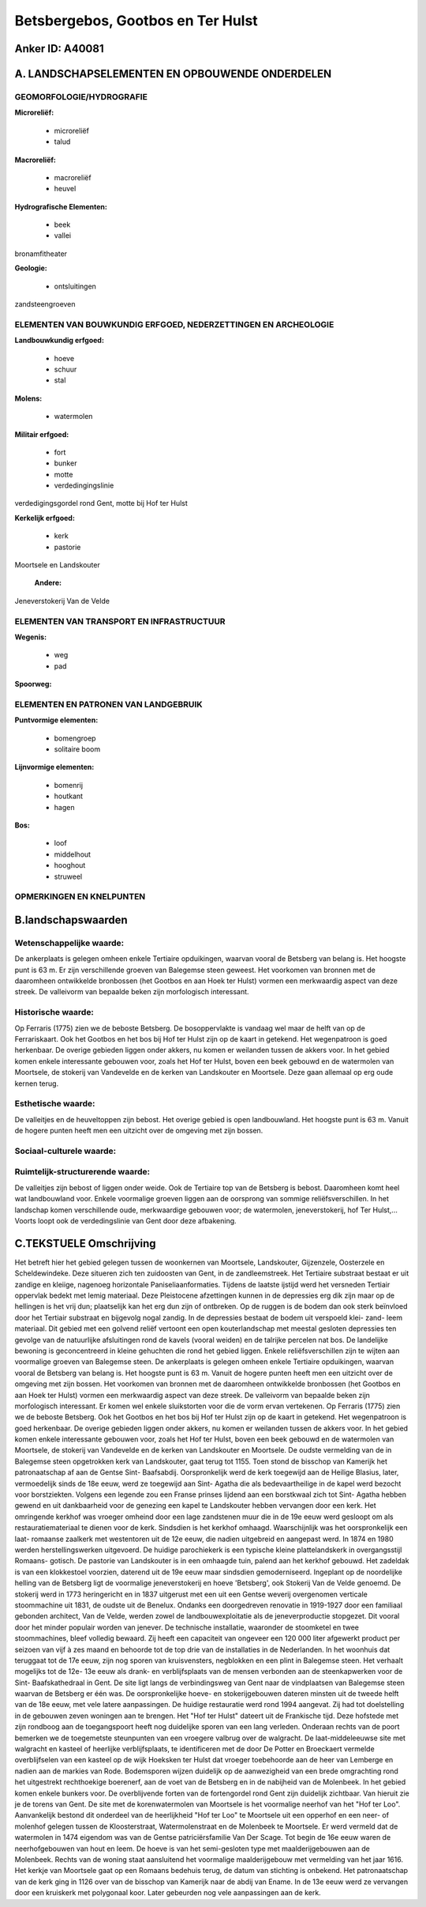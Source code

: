 Betsbergebos, Gootbos en Ter Hulst
==================================

Anker ID: A40081
----------------



A. LANDSCHAPSELEMENTEN EN OPBOUWENDE ONDERDELEN
-----------------------------------------------



GEOMORFOLOGIE/HYDROGRAFIE
~~~~~~~~~~~~~~~~~~~~~~~~~

**Microreliëf:**

 * microreliëf
 * talud


**Macroreliëf:**

 * macroreliëf
 * heuvel

**Hydrografische Elementen:**

 * beek
 * vallei


bronamfitheater

**Geologie:**

 * ontsluitingen


zandsteengroeven

ELEMENTEN VAN BOUWKUNDIG ERFGOED, NEDERZETTINGEN EN ARCHEOLOGIE
~~~~~~~~~~~~~~~~~~~~~~~~~~~~~~~~~~~~~~~~~~~~~~~~~~~~~~~~~~~~~~~

**Landbouwkundig erfgoed:**

 * hoeve
 * schuur
 * stal


**Molens:**

 * watermolen


**Militair erfgoed:**

 * fort
 * bunker
 * motte
 * verdedingingslinie


verdedigingsgordel rond Gent, motte bij Hof ter Hulst

**Kerkelijk erfgoed:**

 * kerk
 * pastorie


Moortsele en Landskouter

 **Andere:**
Jeneverstokerij Van de Velde

ELEMENTEN VAN TRANSPORT EN INFRASTRUCTUUR
~~~~~~~~~~~~~~~~~~~~~~~~~~~~~~~~~~~~~~~~~

**Wegenis:**

 * weg
 * pad


**Spoorweg:**

ELEMENTEN EN PATRONEN VAN LANDGEBRUIK
~~~~~~~~~~~~~~~~~~~~~~~~~~~~~~~~~~~~~

**Puntvormige elementen:**

 * bomengroep
 * solitaire boom


**Lijnvormige elementen:**

 * bomenrij
 * houtkant
 * hagen

**Bos:**

 * loof
 * middelhout
 * hooghout
 * struweel



OPMERKINGEN EN KNELPUNTEN
~~~~~~~~~~~~~~~~~~~~~~~~~



B.landschapswaarden
-------------------


Wetenschappelijke waarde:
~~~~~~~~~~~~~~~~~~~~~~~~~

De ankerplaats is gelegen omheen enkele Tertiaire opduikingen,
waarvan vooral de Betsberg van belang is. Het hoogste punt is 63 m. Er
zijn verschillende groeven van Balegemse steen geweest. Het voorkomen
van bronnen met de daaromheen ontwikkelde bronbossen (het Gootbos en aan
Hoek ter Hulst) vormen een merkwaardig aspect van deze streek. De
valleivorm van bepaalde beken zijn morfologisch interessant.

Historische waarde:
~~~~~~~~~~~~~~~~~~~


Op Ferraris (1775) zien we de beboste Betsberg. De bosoppervlakte is
vandaag wel maar de helft van op de Ferrariskaart. Ook het Gootbos en
het bos bij Hof ter Hulst zijn op de kaart in getekend. Het wegenpatroon
is goed herkenbaar. De overige gebieden liggen onder akkers, nu komen er
weilanden tussen de akkers voor. In het gebied komen enkele interessante
gebouwen voor, zoals het Hof ter Hulst, boven een beek gebouwd en de
watermolen van Moortsele, de stokerij van Vandevelde en de kerken van
Landskouter en Moortsele. Deze gaan allemaal op erg oude kernen terug.

Esthetische waarde:
~~~~~~~~~~~~~~~~~~~

De valleitjes en de heuveltoppen zijn bebost. Het
overige gebied is open landbouwland. Het hoogste punt is 63 m. Vanuit de
hogere punten heeft men een uitzicht over de omgeving met zijn bossen.


Sociaal-culturele waarde:
~~~~~~~~~~~~~~~~~~~~~~~~~




Ruimtelijk-structurerende waarde:
~~~~~~~~~~~~~~~~~~~~~~~~~~~~~~~~~

De valleitjes zijn bebost of liggen onder weide. Ook de Tertiaire top
van de Betsberg is bebost. Daaromheen komt heel wat landbouwland voor.
Enkele voormalige groeven liggen aan de oorsprong van sommige
reliëfsverschillen. In het landschap komen verschillende oude,
merkwaardige gebouwen voor; de watermolen, jeneverstokerij, hof Ter
Hulst,… Voorts loopt ook de verdedingslinie van Gent door deze
afbakening.



C.TEKSTUELE Omschrijving
------------------------

Het betreft hier het gebied gelegen tussen de woonkernen van
Moortsele, Landskouter, Gijzenzele, Oosterzele en Scheldewindeke. Deze
situeren zich ten zuidoosten van Gent, in de zandleemstreek. Het
Tertiaire substraat bestaat er uit zandige en kleiige, nagenoeg
horizontale Paniseliaanformaties. Tijdens de laatste ijstijd werd het
versneden Tertiair oppervlak bedekt met lemig materiaal. Deze
Pleistocene afzettingen kunnen in de depressies erg dik zijn maar op de
hellingen is het vrij dun; plaatselijk kan het erg dun zijn of
ontbreken. Op de ruggen is de bodem dan ook sterk beïnvloed door het
Tertiair substraat en bijgevolg nogal zandig. In de depressies bestaat
de bodem uit verspoeld klei- zand- leem materiaal. Dit gebied met een
golvend reliëf vertoont een open kouterlandschap met meestal gesloten
depressies ten gevolge van de natuurlijke afsluitingen rond de kavels
(vooral weiden) en de talrijke percelen nat bos. De landelijke bewoning
is geconcentreerd in kleine gehuchten die rond het gebied liggen. Enkele
reliëfsverschillen zijn te wijten aan voormalige groeven van Balegemse
steen. De ankerplaats is gelegen omheen enkele Tertiaire opduikingen,
waarvan vooral de Betsberg van belang is. Het hoogste punt is 63 m.
Vanuit de hogere punten heeft men een uitzicht over de omgeving met zijn
bossen. Het voorkomen van bronnen met de daaromheen ontwikkelde
bronbossen (het Gootbos en aan Hoek ter Hulst) vormen een merkwaardig
aspect van deze streek. De valleivorm van bepaalde beken zijn
morfologisch interessant. Er komen wel enkele sluikstorten voor die de
vorm ervan vertekenen. Op Ferraris (1775) zien we de beboste Betsberg.
Ook het Gootbos en het bos bij Hof ter Hulst zijn op de kaart in
getekend. Het wegenpatroon is goed herkenbaar. De overige gebieden
liggen onder akkers, nu komen er weilanden tussen de akkers voor. In het
gebied komen enkele interessante gebouwen voor, zoals het Hof ter Hulst,
boven een beek gebouwd en de watermolen van Moortsele, de stokerij van
Vandevelde en de kerken van Landskouter en Moortsele. De oudste
vermelding van de in Balegemse steen opgetrokken kerk van Landskouter,
gaat terug tot 1155. Toen stond de bisschop van Kamerijk het
patronaatschap af aan de Gentse Sint- Baafsabdij. Oorspronkelijk werd de
kerk toegewijd aan de Heilige Blasius, later, vermoedelijk sinds de 18e
eeuw, werd ze toegewijd aan Sint- Agatha die als bedevaartheilige in de
kapel werd bezocht voor borstziekten. Volgens een legende zou een Franse
prinses lijdend aan een borstkwaal zich tot Sint- Agatha hebben gewend
en uit dankbaarheid voor de genezing een kapel te Landskouter hebben
vervangen door een kerk. Het omringende kerkhof was vroeger omheind door
een lage zandstenen muur die in de 19e eeuw werd gesloopt om als
restauratiemateriaal te dienen voor de kerk. Sindsdien is het kerkhof
omhaagd. Waarschijnlijk was het oorspronkelijk een laat- romaanse
zaalkerk met westentoren uit de 12e eeuw, die nadien uitgebreid en
aangepast werd. In 1874 en 1980 werden herstellingswerken uitgevoerd. De
huidige parochiekerk is een typische kleine plattelandskerk in
overgangsstijl Romaans- gotisch. De pastorie van Landskouter is in een
omhaagde tuin, palend aan het kerkhof gebouwd. Het zadeldak is van een
klokkestoel voorzien, daterend uit de 19e eeuw maar sindsdien
gemoderniseerd. Ingeplant op de noordelijke helling van de Betsberg ligt
de voormalige jeneverstokerij en hoeve 'Betsberg', ook Stokerij Van de
Velde genoemd. De stokerij werd in 1773 heringericht en in 1837
uitgerust met een uit een Gentse weverij overgenomen verticale
stoommachine uit 1831, de oudste uit de Benelux. Ondanks een
doorgedreven renovatie in 1919-1927 door een familiaal gebonden
architect, Van de Velde, werden zowel de landbouwexploitatie als de
jeneverproductie stopgezet. Dit vooral door het minder populair worden
van jenever. De technische installatie, waaronder de stoomketel en twee
stoommachines, bleef volledig bewaard. Zij heeft een capaciteit van
ongeveer een 120 000 liter afgewerkt product per seizoen van vijf à zes
maand en behoorde tot de top drie van de installaties in de Nederlanden.
In het woonhuis dat teruggaat tot de 17e eeuw, zijn nog sporen van
kruisvensters, negblokken en een plint in Balegemse steen. Het verhaalt
mogelijks tot de 12e- 13e eeuw als drank- en verblijfsplaats van de
mensen verbonden aan de steenkapwerken voor de Sint- Baafskathedraal in
Gent. De site ligt langs de verbindingsweg van Gent naar de vindplaatsen
van Balegemse steen waarvan de Betsberg er één was. De oorspronkelijke
hoeve- en stokerijgebouwen dateren minsten uit de tweede helft van de
18e eeuw, met vele latere aanpassingen. De huidige restauratie werd rond
1994 aangevat. Zij had tot doelstelling in de gebouwen zeven woningen
aan te brengen. Het "Hof ter Hulst" dateert uit de Frankische tijd. Deze
hofstede met zijn rondboog aan de toegangspoort heeft nog duidelijke
sporen van een lang verleden. Onderaan rechts van de poort bemerken we
de toegemetste steunpunten van een vroegere valbrug over de walgracht.
De laat-middeleeuwse site met walgracht en kasteel of heerlijke
verblijfsplaats, te identificeren met de door De Potter en Broeckaert
vermelde overblijfselen van een kasteel op de wijk Hoeksken ter Hulst
dat vroeger toebehoorde aan de heer van Lemberge en nadien aan de
markies van Rode. Bodemsporen wijzen duidelijk op de aanwezigheid van
een brede omgrachting rond het uitgestrekt rechthoekige boerenerf, aan
de voet van de Betsberg en in de nabijheid van de Molenbeek. In het
gebied komen enkele bunkers voor. De overblijvende forten van de
fortengordel rond Gent zijn duidelijk zichtbaar. Van hieruit zie je de
torens van Gent. De site met de korenwatermolen van Moortsele is het
voormalige neerhof van het "Hof ter Loo". Aanvankelijk bestond dit
onderdeel van de heerlijkheid "Hof ter Loo" te Moortsele uit een
opperhof en een neer- of molenhof gelegen tussen de Kloosterstraat,
Watermolenstraat en de Molenbeek te Moortsele. Er werd vermeld dat de
watermolen in 1474 eigendom was van de Gentse patriciërsfamilie Van Der
Scage. Tot begin de 16e eeuw waren de neerhofgebouwen van hout en leem.
De hoeve is van het semi-gesloten type met maalderijgebouwen aan de
Molenbeek. Rechts van de woning staat aansluitend het voormalige
maalderijgebouw met vermelding van het jaar 1616. Het kerkje van
Moortsele gaat op een Romaans bedehuis terug, de datum van stichting is
onbekend. Het patronaatschap van de kerk ging in 1126 over van de
bisschop van Kamerijk naar de abdij van Ename. In de 13e eeuw werd ze
vervangen door een kruiskerk met polygonaal koor. Later gebeurden nog
vele aanpassingen aan de kerk.
